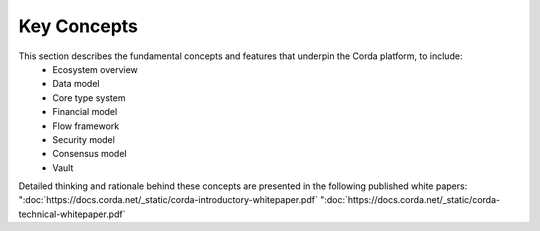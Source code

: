 Key Concepts
============

This section describes the fundamental concepts and features that underpin the Corda platform, to include:
    * Ecosystem overview
    * Data model
    * Core type system
    * Financial model
    * Flow framework
    * Security model
    * Consensus model
    * Vault

Detailed thinking and rationale behind these concepts are presented in the following published white papers:
":doc:`https://docs.corda.net/_static/corda-introductory-whitepaper.pdf`
":doc:`https://docs.corda.net/_static/corda-technical-whitepaper.pdf`

